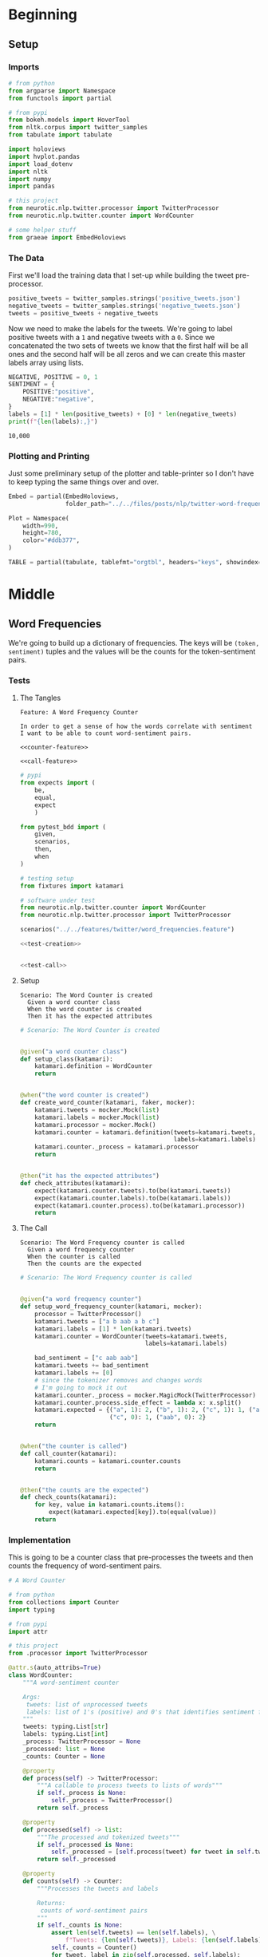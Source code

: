 #+BEGIN_COMMENT
.. title: Twitter Word Frequencies
.. slug: twitter-word-frequencies
.. date: 2020-07-07 18:19:19 UTC-07:00
.. tags: nlp,nltk,twitter
.. category: Word Frequencies
.. link: 
.. description: Looking at tweet word frequencies.
.. type: text

#+END_COMMENT
#+OPTIONS: ^:{}
#+TOC: headlines 2
#+PROPERTY: header-args :session ~/.local/share/jupyter/runtime/kernel-9a4aeb7b-e200-4c23-b9f5-244f9fc113c9.json

#+BEGIN_SRC python :results none :exports none
%load_ext autoreload
%autoreload 2
#+END_SRC
* Beginning
** Setup
*** Imports
#+begin_src python :results none
# from python
from argparse import Namespace
from functools import partial

# from pypi
from bokeh.models import HoverTool
from nltk.corpus import twitter_samples
from tabulate import tabulate

import holoviews
import hvplot.pandas
import load_dotenv
import nltk
import numpy
import pandas

# this project
from neurotic.nlp.twitter.processor import TwitterProcessor
from neurotic.nlp.twitter.counter import WordCounter

# some helper stuff
from graeae import EmbedHoloviews
#+end_src
*** The Data
    First we'll load the training data that I set-up while building the tweet pre-processor.
#+begin_src python :results none
positive_tweets = twitter_samples.strings('positive_tweets.json')
negative_tweets = twitter_samples.strings('negative_tweets.json')
tweets = positive_tweets + negative_tweets
#+end_src

Now we need to make the labels for the tweets. We're going to label positive tweets with a =1= and negative tweets with a =0=. Since we concatenated the two sets of tweets we know that the first half will be all ones and the second half will be all zeros and we can create this master labels array using lists.

#+begin_src python :results output :exports both
NEGATIVE, POSITIVE = 0, 1
SENTIMENT = {
    POSITIVE:"positive",
    NEGATIVE:"negative",
}
labels = [1] * len(positive_tweets) + [0] * len(negative_tweets)
print(f"{len(labels):,}")
#+end_src

#+RESULTS:
: 10,000

*** Plotting and Printing
    Just some preliminary setup of the plotter and table-printer so I don't have to keep typing the same things over and over.

#+begin_src python :results none
Embed = partial(EmbedHoloviews,
                folder_path="../../files/posts/nlp/twitter-word-frequencies")

Plot = Namespace(
    width=990,
    height=780,
    color="#ddb377",
)
#+end_src

#+begin_src python :results none
TABLE = partial(tabulate, tablefmt="orgtbl", headers="keys", showindex=False)
#+end_src
* Middle
** Word Frequencies
   We're going to build up a dictionary of frequencies. The keys will be =(token, sentiment)= tuples and the values will be the counts for the token-sentiment pairs.
*** Tests
**** The Tangles
#+begin_src feature :tangle ../../tests/features/twitter/word_frequencies.feature
Feature: A Word Frequency Counter

In order to get a sense of how the words correlate with sentiment
I want to be able to count word-sentiment pairs.

<<counter-feature>>

<<call-feature>>
#+end_src

#+begin_src python :tangle ../../tests/functional/twitter/test_word_frequencies.py
# pypi
from expects import (
    be,
    equal,
    expect
    )

from pytest_bdd import (
    given,
    scenarios,
    then,
    when
)

# testing setup
from fixtures import katamari

# software under test
from neurotic.nlp.twitter.counter import WordCounter
from neurotic.nlp.twitter.processor import TwitterProcessor

scenarios("../../features/twitter/word_frequencies.feature")

<<test-creation>>


<<test-call>>
#+end_src
**** Setup
#+begin_src feature :noweb-ref counter-feature
Scenario: The Word Counter is created
  Given a word counter class
  When the word counter is created
  Then it has the expected attributes
#+end_src

#+begin_src python :noweb-ref test-creation
# Scenario: The Word Counter is created


@given("a word counter class")
def setup_class(katamari):
    katamari.definition = WordCounter
    return


@when("the word counter is created")
def create_word_counter(katamari, faker, mocker):
    katamari.tweets = mocker.Mock(list)
    katamari.labels = mocker.Mock(list)
    katamari.processor = mocker.Mock()
    katamari.counter = katamari.definition(tweets=katamari.tweets,
                                           labels=katamari.labels)
    katamari.counter._process = katamari.processor
    return


@then("it has the expected attributes")
def check_attributes(katamari):
    expect(katamari.counter.tweets).to(be(katamari.tweets))
    expect(katamari.counter.labels).to(be(katamari.labels))
    expect(katamari.counter.process).to(be(katamari.processor))
    return
#+end_src
**** The Call
#+begin_src feature :noweb-ref call-feature
Scenario: The Word Frequency counter is called
  Given a word frequency counter
  When the counter is called
  Then the counts are the expected
#+end_src

#+begin_src python :noweb-ref test-call
# Scenario: The Word Frequency counter is called


@given("a word frequency counter")
def setup_word_frequency_counter(katamari, mocker):
    processor = TwitterProcessor()
    katamari.tweets = ["a b aab a b c"]
    katamari.labels = [1] * len(katamari.tweets)
    katamari.counter = WordCounter(tweets=katamari.tweets,
                                   labels=katamari.labels)

    bad_sentiment = ["c aab aab"]
    katamari.tweets += bad_sentiment
    katamari.labels += [0]
    # since the tokenizer removes and changes words
    # I'm going to mock it out
    katamari.counter._process = mocker.MagicMock(TwitterProcessor)
    katamari.counter.process.side_effect = lambda x: x.split()
    katamari.expected = {("a", 1): 2, ("b", 1): 2, ("c", 1): 1, ("aab", 1):1,
                         ("c", 0): 1, ("aab", 0): 2}
    return


@when("the counter is called")
def call_counter(katamari):
    katamari.counts = katamari.counter.counts
    return


@then("the counts are the expected")
def check_counts(katamari):
    for key, value in katamari.counts.items():
        expect(katamari.expected[key]).to(equal(value))
    return
#+end_src
*** Implementation
    This is going to be a counter class that pre-processes the tweets and then counts the frequency of word-sentiment pairs.

#+begin_src python :tangle ../../neurotic/nlp/twitter/counter.py
# A Word Counter

# from python
from collections import Counter
import typing

# from pypi
import attr

# this project
from .processor import TwitterProcessor

@attr.s(auto_attribs=True)
class WordCounter:
    """A word-sentiment counter

    Args:
     tweets: list of unprocessed tweets
     labels: list of 1's (positive) and 0's that identifies sentiment for each tweet
    """
    tweets: typing.List[str]
    labels: typing.List[int]
    _process: TwitterProcessor = None
    _processed: list = None
    _counts: Counter = None

    @property
    def process(self) -> TwitterProcessor:
        """A callable to process tweets to lists of words"""
        if self._process is None:
            self._process = TwitterProcessor()
        return self._process

    @property
    def processed(self) -> list:
        """The processed and tokenized tweets"""
        if self._processed is None:
            self._processed = [self.process(tweet) for tweet in self.tweets]
        return self._processed

    @property
    def counts(self) -> Counter:
        """Processes the tweets and labels

        Returns:
         counts of word-sentiment pairs
        """
        if self._counts is None:
            assert len(self.tweets) == len(self.labels), \
                f"Tweets: {len(self.tweets)}, Labels: {len(self.labels)}"
            self._counts = Counter()
            for tweet, label in zip(self.processed, self.labels):
                for word in tweet:
                    self._counts[(word, label)] += 1
        return self._counts
#+end_src
** Counting
   Now we can do some counting.

#+begin_src python :results output :exports both
counter = WordCounter(tweets=tweets, labels=labels)
counts = counter.counts
print(f"Total token-sentiment pairs: {len(counts):,}")
#+end_src

#+RESULTS:
: Total token-sentiment pairs: 13,173

What are the most common? To make the rest of the post easier I'm going to set up a pandas DataFrame.

#+begin_src python :results none
tokens = []
top_counts = []
sentiments = []

for key, count in counts.most_common():
    token, sentiment = key
    tokens.append(token)
    sentiments.append(sentiment)
    top_counts.append(count)

top_counts = pandas.DataFrame.from_dict(dict(
    token=tokens,
    count=top_counts,
    sentiment=sentiments,
))

top_counts.loc[:, "sentiment"] = top_counts.sentiment.apply(lambda row: SENTIMENT[row])
#+end_src

#+begin_src python :results output :exports both
print(TABLE(top_counts.iloc[:20]))
#+end_src

| token   |   count | sentiment   |
|---------+---------+-------------|
| :(      |    4571 | negative    |
| :)      |    3568 | positive    |
| :-)     |     692 | positive    |
| :D      |     629 | positive    |
| thank   |     620 | positive    |
| :-(     |     493 | negative    |
| love    |     400 | positive    |
| follow  |     381 | positive    |
| i'm     |     343 | negative    |
| ...     |     331 | negative    |
| thi     |     318 | negative    |
| thi     |     303 | positive    |
| miss    |     301 | negative    |
| ...     |     289 | positive    |
| pleas   |     275 | negative    |
| follow  |     262 | negative    |
| day     |     246 | positive    |
| want    |     246 | negative    |
| wa      |     241 | negative    |
| good    |     238 | positive    |


It's interesting that the only repeated tokens in the top 20 are ellipses, "follow" and "thi" and that the four most common tokens were smileys, although that's not surprising, perhaps. I didn't notice this at first, but the most common token is a negative one.

** Plotting
   The counts themselves are interesting, but it might be more informative to look at their distribution as well as whether some tokens are more positive or negative.
*** Positive Vs Negative
#+begin_src python :results none
plot = top_counts.hvplot(kind="bar", x="sentiment", y="count").opts(
    width=Plot.width,
    height= Plot.height,
    title="Positive and Negative",
    fontscale=2,
    color=Plot.color,
)
embedded = Embed(plot=plot, file_name="positive_negative_distribution")
output = embedded()
#+end_src

#+begin_src python :results output html :exports both
print(output)
#+end_src

#+RESULTS:
#+begin_export html
<object type="text/html" data="positive_negative_distribution.html" style="width:100%" height=800>
  <p>Figure Missing</p>
</object>
#+end_export

So it looks like negative sentiment is more common for the tokens, even though the tweets themselves were evenly split, suggesting that the negative tweets had a greater diversity of words.

*** Distribution
#+begin_src python :results none
tooltips = [
    ("Token", "@token"),
    ("Sentiment", "@sentiment"),
    ("Count", "@count"),
]

hover = HoverTool(tooltips=tooltips)

CUTOFF = 150

plot = top_counts[:CUTOFF].hvplot.bar(
    y="count", hover_cols=["token", "sentiment"],
    loglog=True).opts(
        tools=[hover],
        width=Plot.width,
        height=Plot.height,
        fontscale=2,
        color=Plot.color,
        line_color=Plot.color,
        xaxis=None,
        title=f"Log-Log Count Distribution (top {CUTOFF})")
output = Embed(plot=plot, file_name="count_distribution")()
#+end_src

#+begin_src python :results output html :exports both
print(output)
#+end_src

#+RESULTS:
#+begin_export html
<object type="text/html" data="count_distribution.html" style="width:100%" height=800>
  <p>Figure Missing</p>
</object>
#+end_export

This shows how steep the drop is from the two most common tokens which are then followed by a long tail. Without the logarithmic axes the drop is even more pronounced.

*** Positive Vs Negative by Tweet
#+begin_src python :results none
CUTOFF = 250

top_counts.loc[:, "positive"] = top_counts.apply(
    lambda row: row["count"] if row.sentiment=="positive" else 0,
    axis="columns")

top_counts.loc[:, "negative"] = top_counts.apply(
    lambda row: row["count"] if row.sentiment=="negative" else 0,
    axis="columns"
)

tooltips = [
    ("Token", "@token"),
    ("Positive", "@positive"),
    ("Negative", "@negative"),
]

hover = HoverTool(tooltips=tooltips)

grouped = top_counts.groupby("token").agg({"positive": "sum", "negative": "sum"})
to_plot = grouped.reset_index()

# log plots can't have zero values
MIN = 1
for column in ("positive", "negative"):
    to_plot.loc[:, column] = to_plot[column] + 1

MAX = to_plot.negative.max() + 1
line = holoviews.Curve(([MIN, MAX], [MIN, MAX])).opts(color="#ce7b6d")
scatter = to_plot.hvplot.scatter(
    color="#4687b7",
    x="positive", y="negative",
    hover_cols=["token"])
plot = (line * scatter ).opts(
        tools=[hover],
        width=Plot.width,
        height=Plot.height,
        logx=True,
        logy=True,
        xlabel="Positive",
        ylabel="Negative",
        fontscale=2,
        title="Log-Log Positive vs Negative")
output = Embed(plot=plot, file_name="scatter_plot")()
#+end_src

#+begin_src python :results output html :exports both
print(output)
#+end_src

#+RESULTS:
#+begin_export html
<object type="text/html" data="scatter_plot.html" style="width:100%" height=800>
  <p>Figure Missing</p>
</object>
#+end_export

So, we basically end up with two types of groupings - some tokens are lopsided to be either very negative or very positive and they show up in the straight line columns or rows, while other tokens are more evenly split, and they show up in the more distributed blob along the diagonal of the plot.

We can also see which tokens are the most negative (the highest along the y-axis) and the most positive (furthest along the x-axis).

The tokens along or around the red diagonal are evenly positive and negative so they probably aren't useful indicators of sentiment in and of themselves, while those furthest from the diagonal are the most biased to one side or the other so we might expect them to be useful in guessing a tweet's sentiment.

There are some unexpectedly negative tokens like "love" (400, 152) and "thank" (620, 107), but at this point we haven't really started to look at the sentiment yet so I'll leave further exploration for later.
* End
**Note:** This is a re-working of an exercise from Coursera's Natural Language Processing specialization.

